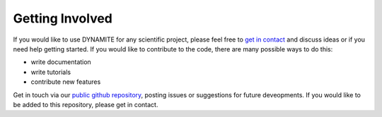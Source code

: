 .. _getting_involved:

****************
Getting Involved
****************

If you would like to use DYNAMITE for any scientific project, please feel free to `get in contact <https://dynamics.univie.ac.at/dynamite_docs/more_info/team.html#development-team>`_ and discuss ideas or if you need help getting started. If you would like to contribute to the code, there are many possible ways to do this:

- write documentation
- write tutorials
- contribute new features

Get in touch via our `public github repository <https://github.com/dynamics-of-stellar-systems/dynamite>`_, posting issues or suggestions for future deveopments. If you would like to be added to this repository, please get in contact.
